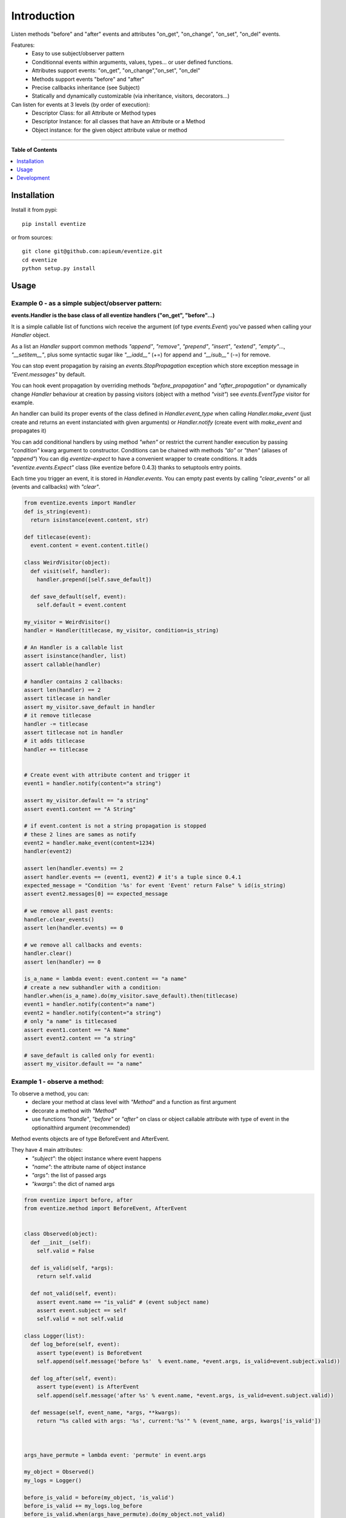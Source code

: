 ************
Introduction
************

.. image:: https://pypip.in/v/eventize/badge.png
        :target: https://pypi.python.org/pypi/eventize


Listen methods "before" and "after" events and attributes "on_get", "on_change", "on_set", "on_del" events.

Features:
  * Easy to use subject/observer pattern
  * Conditionnal events within arguments, values, types... or user defined functions.
  * Attributes support events: "on_get", "on_change","on_set", "on_del"
  * Methods support events "before" and "after"
  * Precise callbacks inheritance (see Subject)
  * Statically and dynamically customizable (via inheritance, visitors, decorators...)

Can listen for events at 3 levels (by order of execution):
  * Descriptor Class: for all Attribute or Method types
  * Descriptor Instance: for all classes that have an Attribute or a Method
  * Object instance: for the given object attribute value or method


---------------------------------------------------------------------

**Table of Contents**


.. contents::
    :local:
    :depth: 1
    :backlinks: none


=============
Installation
=============

Install it from pypi::

  pip install eventize

or from sources::

  git clone git@github.com:apieum/eventize.git
  cd eventize
  python setup.py install

=====
Usage
=====

-------------------------------------------------
Example 0 - as a simple subject/observer pattern:
-------------------------------------------------
**events.Handler is the base class of all eventize handlers ("on_get", "before"...)**

It is a simple callable list of functions wich receive the argument (of type *events.Event*) you've passed when calling your *Handler* object.


As a list an *Handler* support common methods *"append"*, *"remove"*, *"prepend"*, *"insert"*, *"extend"*, *"empty"*..., *"__setitem__"*, plus some syntactic sugar like *"__iadd__"* (+=) for append and *"__isub__"* (-=) for remove.

You can stop event propagation by raising an *events.StopPropagation* exception which store exception message in *"Event.messages"* by default.

You can hook event propagation by overriding methods *"before_propagation"* and *"after_propagation"* or dynamically change *Handler* behaviour at creation by passing visitors (object with a method *"visit"*) see *events.EventType* visitor for example.

An handler can build its proper events of the class defined in *Handler.event_type* when calling *Handler.make_event* (just create and returns an event instanciated with given arguments) or *Handler.notify* (create event with *make_event* and propagates it)

You can add conditional handlers by using method *"when"* or restrict the current handler execution by passing *"condition"* kwarg argument to constructor.
Conditions can be chained with methods *"do"* or *"then"* (aliases of *"append"*)
You can dig *eventize-expect* to have a convenient wrapper to create conditions.
It adds *"eventize.events.Expect"* class (like eventize before 0.4.3) thanks to setuptools entry points.

Each time you trigger an event, it is stored in *Handler.events*. You can empty past events by calling *"clear_events"* or all (events and callbacks) with *"clear"*.

.. code-block:: python

  from eventize.events import Handler
  def is_string(event):
    return isinstance(event.content, str)

  def titlecase(event):
    event.content = event.content.title()

  class WeirdVisitor(object):
    def visit(self, handler):
      handler.prepend([self.save_default])

    def save_default(self, event):
      self.default = event.content

  my_visitor = WeirdVisitor()
  handler = Handler(titlecase, my_visitor, condition=is_string)

  # An Handler is a callable list
  assert isinstance(handler, list)
  assert callable(handler)

  # handler contains 2 callbacks:
  assert len(handler) == 2
  assert titlecase in handler
  assert my_visitor.save_default in handler
  # it remove titlecase
  handler -= titlecase
  assert titlecase not in handler
  # it adds titlecase
  handler += titlecase


  # Create event with attribute content and trigger it
  event1 = handler.notify(content="a string")

  assert my_visitor.default == "a string"
  assert event1.content == "A String"

  # if event.content is not a string propagation is stopped
  # these 2 lines are sames as notify
  event2 = handler.make_event(content=1234)
  handler(event2)

  assert len(handler.events) == 2
  assert handler.events == (event1, event2) # it's a tuple since 0.4.1
  expected_message = "Condition '%s' for event 'Event' return False" % id(is_string)
  assert event2.messages[0] == expected_message

  # we remove all past events:
  handler.clear_events()
  assert len(handler.events) == 0

  # we remove all callbacks and events:
  handler.clear()
  assert len(handler) == 0

  is_a_name = lambda event: event.content == "a name"
  # create a new subhandler with a condition:
  handler.when(is_a_name).do(my_visitor.save_default).then(titlecase)
  event1 = handler.notify(content="a name")
  event2 = handler.notify(content="a string")
  # only "a name" is titlecased
  assert event1.content == "A Name"
  assert event2.content == "a string"

  # save_default is called only for event1:
  assert my_visitor.default == "a name"



-----------------------------
Example 1 - observe a method:
-----------------------------
To observe a method, you can:
  - declare your method at class level with *"Method"* and a function as first argument
  - decorate a method with *"Method"*
  - use functions *"handle"*, *"before"* or *"after"* on class or object callable attribute with type of event in the optionalthird argument (recommended)

Method events objects are of type BeforeEvent and AfterEvent.

They have 4 main attributes:
  - *"subject"*: the object instance where event happens
  - *"name"*: the attribute name of object instance
  - *"args"*: the list of passed args
  - *"kwargs"*: the dict of named args


.. code-block:: python


  from eventize import before, after
  from eventize.method import BeforeEvent, AfterEvent


  class Observed(object):
    def __init__(self):
      self.valid = False

    def is_valid(self, *args):
      return self.valid

    def not_valid(self, event):
      assert event.name == "is_valid" # (event subject name)
      assert event.subject == self
      self.valid = not self.valid

  class Logger(list):
    def log_before(self, event):
      assert type(event) is BeforeEvent
      self.append(self.message('before %s'  % event.name, *event.args, is_valid=event.subject.valid))

    def log_after(self, event):
      assert type(event) is AfterEvent
      self.append(self.message('after %s' % event.name, *event.args, is_valid=event.subject.valid))

    def message(self, event_name, *args, **kwargs):
      return "%s called with args: '%s', current:'%s'" % (event_name, args, kwargs['is_valid'])



  args_have_permute = lambda event: 'permute' in event.args

  my_object = Observed()
  my_logs = Logger()

  before_is_valid = before(my_object, 'is_valid')
  before_is_valid += my_logs.log_before
  before_is_valid.when(args_have_permute).do(my_object.not_valid)
  after(my_object, 'is_valid').do(my_logs.log_after)

  assert my_object.is_valid() is False
  assert my_object.is_valid('permute') is True

  assert my_logs == [
    my_logs.message('before is_valid', is_valid=False),
    my_logs.message('after is_valid', is_valid=False),
    my_logs.message('before is_valid', 'permute', is_valid=False),
    my_logs.message('after is_valid', 'permute', is_valid=True),
  ]



---------------------------------
Example 2 - observe an attribute:
---------------------------------
*"Attribute"* is like *"Method"*, to observe it you can:
  - declare your attribute at class level with *"Attribute"* and an optionnal default value as first argument
  - decorate an existing attribute with *"Attribute"*
  - use functions *"handle"*, *"on_get"*, *"on_change"*, *"on_set"*, *"on_del"* on class or object attribute with te type of event on the third argument (recommended)


Attribute events objects are of type OnGetEvent, OnChangeEvent, OnSetEvent, OnDelEvent.

They have 3 main attributes:
  - *"subject"*: the object instance where event happens
  - *"name"*: the attribute name of object instance
  - *"value"*: the attribute value if set

In addition each kwarg is added to event as an attribute. (like "content" in ex 0)


.. code-block:: python

  from eventize import handle, on_get, Attribute
  from eventize.attribute import OnGetEvent, OnGetHandler


  class Validator(object):
    def __init__(self, is_valid):
      self.valid = is_valid
    def __call__(self):
      return self.valid

  class Observed(object):
    validate = Validator(False)

  class Logger(list):
    def log_get(self, event):
      assert type(event) is OnGetEvent, "Get event of type %s" % type(event)
      self.append(self.message('on_get', event.name, event.value()))
    def log_change(self, event):
      self.append(self.message('on_change', event.name, event.value()))
    def log_set(self, event):
      self.append(self.message('on_set', event.name, event.value()))
    def log_del(self, event):
      self.append(self.message('on_del', event.name, event.value()))

    def message(self, event_name, attr_name, value):
      return "'%s' called for attribute '%s', with value '%s'" % (event_name, attr_name, value)

  my_object = Observed()
  my_logs = Logger()
  my_object_validate = handle(my_object, 'validate')
  my_object_validate.on_get += my_logs.log_get
  my_object_validate.on_change += my_logs.log_change
  my_object_validate.on_set += my_logs.log_set
  my_object_validate.on_del += my_logs.log_del

  Observed_validate = handle(Observed, 'validate')
  Observed_validate.on_get += my_logs.log_get
  Observed_validate.on_change += my_logs.log_change
  Observed_validate.on_set += my_logs.log_set
  Observed_validate.on_del += my_logs.log_del

  # same result with my_object.validate
  is_valid = getattr(my_object, 'validate')
  # check if default value is False as defined in class
  assert is_valid() == False, '[error] Default value was not set'
  # same result with my_object.validate = Validator(True)
  setattr(my_object, 'validate', Validator(True))
  # same result with del my_object.validate
  delattr(my_object, 'validate')

  assert my_logs == [
    my_logs.message('on_get', 'validate', False),  # Called at class level
    my_logs.message('on_get', 'validate', False),  # Called at instance level
    my_logs.message('on_set', 'validate', True),   # Called at class level
    my_logs.message('on_set', 'validate', True),   # Called at instance level
    my_logs.message('on_change', 'validate', True),   # Called at class level
    my_logs.message('on_change', 'validate', True),   # Called at instance level
    my_logs.message('on_del', 'validate', True),   # Called at class level
    my_logs.message('on_del', 'validate', True),   # Called at instance level
  ]

  # You can use your own events types
  class OnGetCall(OnGetEvent):
    def returns(self):
      return self.value()

  # and override Attribute or Method types
  class CallAttr(Attribute):
    # must be redefined otherwise callbacks are appended to class Attribute
    # see example 3 for callbacks inheritance
    on_get = OnGetHandler()


  my_object = Observed()
  # third argument permits to set new type of attribute
  on_get_validate = on_get(my_object, 'validate', CallAttr)
  # set event type
  on_get_validate.event_type = OnGetCall

  assert isinstance(Observed.validate, CallAttr)

  # OnGetCall Event returns my_object.validate()
  assert my_object.validate is False
  assert len(on_get_validate) == 0, "Expect my_object.validate.on_get has no callbacks"


  def set_to_true(event):
    assert type(event) == OnGetCall
    event.value = Validator(True)

  # All objects with CallAttr attribute will call set_to_true
  CallAttr.on_get += set_to_true

  # set_to_true change value and check event is of type OnGetCall
  assert my_object.validate is True

  # remove all callbacks and events at descriptor, class and instance level
  handle(my_object, 'validate').clear_all()

  assert len(CallAttr.on_get) == 0




----------------------------------
Example 3 - Observers inheritance:
----------------------------------
Descriptors in python don't know their owner until a getter is called.
Yet, as they help to define classes, it could be interesting to bind them to their class at class creation.

It's the aim of Subject decorator. A Subject is a class that contains descriptors handlers (on_get, before...)

Subject makes 2 things:
  * it makes children handlers inheriting their parent handlers observers (parent handlers are found by their attribute name).
  * it calls method handler.bind (if exists) with the owner class as an argument while class is declared.

You can create your own subjects with *"events.Subject([descriptor_type1, [...]])"*.


.. code-block:: python

  from eventize import Attribute
  from eventize.attribute import Subject, OnSetHandler

  def validate_string(event):
    if isinstance(event.value, type('')): return

    message = "%s.%s must be a string!" % (type(event.subject).__name__, event.name)
    raise TypeError(message)

  def titlecase(event):
    event.value = event.value.title()

  class StringAttribute(Attribute):
    on_set = OnSetHandler(validate_string)

  # Subject == events.Subject(OnGetHandler, OnSetHandler, OnChangeDescriptor, OnDelDescriptor)
  @Subject  # Bind handlers to the class
  class Name(StringAttribute):
    on_set = OnSetHandler(titlecase)

  class Person(object):
    name = Name('john doe')

  john = Person()

  validation_fails = False
  try:
    john.name = 0x007
  except TypeError:
    validation_fails = True

  assert validation_fails, "Validation should fail"
  assert john.name == 'John Doe'  # Name is set in title case


===========
Development
===========

Your feedback, code review, improvements or bugs, and help to document is appreciated.
You can contact me by mail: apieum [at] gmail [dot] com

Test recommended requirements::

  pip install -r dev-requirements.txt

Sometimes --spec-color doesn't function. Uninstall nosespec and nosecolor then reinstall nosecolor and nosespec separatly in this order (nosecolor first).

Launch tests::

  git clone git@github.com:apieum/eventize.git
  cd eventize
  nosetests --with-spec --spec-color ./eventize
  # or with watch
  # nosetests --with-spec --spec-color --with-watch ./eventize



.. image:: https://secure.travis-ci.org/apieum/eventize.png?branch=master
   :target: https://travis-ci.org/apieum/eventize
